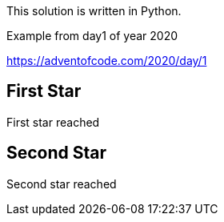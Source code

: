 

This solution is written in Python.

Example from day1 of year 2020

https://adventofcode.com/2020/day/1

== First Star




First star reached


== Second Star


Second star reached


